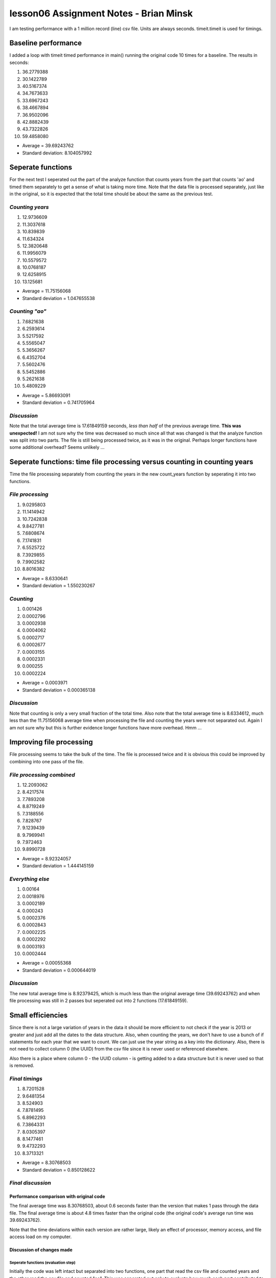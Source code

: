 #######################################
lesson06 Assignment Notes - Brian Minsk
#######################################

I am testing performance with a 1 million record (line) csv file. Units are always seconds.
timeit.timeit is used for timings.

********************
Baseline performance
********************

I added a loop with timeit timed performance in main() running the original code 10 times for a
baseline. The results in seconds:

1.	36.2779388
2.	30.1422789
3.	40.5167374
4.	34.7673633
5.	33.6967243
6.	38.4667894
7.	36.9502096
8.	42.8882439
9.	43.7322826
10.	59.4858080

* Average = 39.69243762
* Standard deviation: 8.104057992

********************
Seperate functions
********************

For the next test I seperated out the part of the analyze function that counts years from the part
that counts 'ao' and timed them separately to get a sense of what is taking more time. Note that
the data file is processed separately, just like in the original, so it is expected that the total
time should be about the same as the previous test.

*Counting years*
================

1.	12.9736609
2.	11.3037618
3.	10.839839
4.	11.634324
5.	12.3820648
6.	11.9956079
7.	10.5579572
8.	10.0768187
9.	12.6258915
10.	13.125681

* Average = 11.75156068
* Standard deviation = 1.047655538

*Counting "ao"*
===============

1.	7.6821638
2.	6.2593614
3.	5.5217592
4.	5.5565047
5.	5.3656267
6.	6.4352704
7.	5.5602476
8.	5.5452886
9.	5.2621638
10.	5.4809229

* Average = 5.86693091
* Standard deviation = 0.741705964

*Discussion*
============

Note that the total average time is 17.61849159 seconds, *less than half* of the previous average
time. **This was unexpected!** I am not sure why the time was decreased so much since all that was changed is that the
analyze function was split into two parts. The file is still being processed twice, as it was in
the original. Perhaps longer functions have some additional overhead? Seems unlikely ...

**************************************************************************
Seperate functions: time file processing versus counting in counting years
**************************************************************************

Time the file processing separately from counting the years in the new count_years function by
seperating it into two functions.

*File processing*
=================

1.	9.0295803
2.	11.1414942
3.	10.7242838
4.	9.8427781
5.	7.6808674
6.	7.1741831
7.	6.5525722
8.	7.3929855
9.	7.9902582
10.	8.8016382

* Average = 8.6330641
* Standard deviation = 1.550230267

*Counting*
==========

1.	0.001426
2.	0.0002796
3.	0.0002938
4.	0.0004062
5.	0.0002717
6.	0.0002677
7.	0.0003155
8.	0.0002331
9.	0.000255
10.	0.0002224

* Average = 0.0003971
* Standard deviation = 0.000365138

*Discussion*
============
Note that counting is only a very small fraction of the total time. Also note that the total
average time is 8.6334612, much less than the 11.75156068 average time when processing the file and
counting the years were not separated out. Again I am not sure why but this is further evidence
longer functions have more overhead. Hmm ...

*************************
Improving file processing
*************************

File processing seems to take the bulk of the time. The file is processed twice and it is obvious
this could be improved by combining into one pass of the file.

*File processing combined*
==========================

1.	12.2093062
2.	8.4217574
3.	7.7893208
4.	8.8719249
5.	7.3188556
6.	7.828767
7.	9.1239439
8.	9.7969941
9.	7.972463
10.	9.8990728

* Average = 8.92324057
* Standard deviation = 1.444145159

*Everything else*
=================

1.	0.00164
2.	0.0018976
3.	0.0002189
4.	0.000243
5.	0.0002376
6.	0.0002843
7.	0.0002225
8.	0.0002292
9.	0.0003193
10.	0.0002444

* Average = 0.00055368
* Standard deviation = 0.000644019

*Discussion*
============
The new total average time is 8.92379425, which is much less than the original average time
(39.69243762) and when file processing was still in 2 passes but seperated out into 2 functions
(17.61849159).

*********************
Small efficiencies
*********************
Since there is not a large variation of years in the data it should be more efficient to not check
if the year is 2013 or greater and just add all the dates to the data structure. Also, when
counting the years, we don't have to use a bunch of if statements for each year that we want to
count. We can just use the year string as a key into the dictionary. Also, there is not need to
collect column 0 (the UUID) from the csv file since it is never used or referenced elsewhere.


Also there is a place where column 0 - the UUID column - is getting added to a data structure but
it is never used so that is removed.

*Final timings*
================

1.	8.7201528
2.	9.6481354
3.	8.524903
4.	7.8781495
5.	6.8962293
6.	7.3864331
7.	8.0305397
8.	8.1477461
9.	9.4732293
10.	8.3713321

* Average = 8.30768503
* Standard deviation = 0.850128622

*Final discussion*
==================
Performance comparison with original code
-----------------------------------------
The final average time was 8.30768503, about 0.6 seconds faster than the version that makes 1 pass
through the data file. The final average time is about 4.8 times faster than the original code
(the original code's average run time was 39.69243762).

Note that the time deviations within each version are rather large, likely an effect of processor,
memory access, and file access load on my computer.

Discussion of changes made
--------------------------

Seperate functions (evaluation step)
^^^^^^^^^^^^^^^^^^^^^^^^^^^^^^^^^^^^

Initially the code was left intact but separated into two functions, one part that read the csv
file and counted years and the other read the csv file and counted "ao". This was seperated out
only to evaluate how much each part contributed to performance. No performance change was expected
but, suprisingly, it resulted in significantly faster performance - decreasing the average time
from ~39.7 seconds to ~17.6 seconds.

Seperate functions: time file processing versus counting in counting years (evaluation step)
^^^^^^^^^^^^^^^^^^^^^^^^^^^^^^^^^^^^^^^^^^^^^^^^^^^^^^^^^^^^^^^^^^^^^^^^^^^^^^^^^^^^^^^^^^^^

The function for counting years was generally left intact but separated into two functions to
separately evaluate the contribution of file processing and counting years to performance. One
function read the file and created the list data structure with 2 columns of data, one being the
date, and the other counted the years.

It was found that counting years was a very small portion of the time spent in this part of the
program.

Again, the intent of this step was only to evaluate the contribution of each part to performance
but, again also, there was an unexpected performance improvement of the 'counting years' part of
the script: from about 11.8 seconds average to 8.6 seconds average. (Note that in this step the
the 'counting ao' part of the program was not evaluated.)

Improving file processing 
^^^^^^^^^^^^^^^^^^^^^^^^^

Based on the results from the year counting part of the script, it was clear that the script spent
much more time in file processing than in any other part of the code. The original script also made
two passes in reading the csv file. Only one pass is necessary and I thought a big improvement
could be made by making one pass through the file instead. Also, since counting 'ao' consisted of
merely incrementing a counter, it seemed most efficient to not seperate that out into a separate
function.

Making one pass through the csv file resulted in a large performance improvement. The new average
time running the whole script was ~8.9 seconds, about 4.4 times faster than the original code.

Opportunities for smaller performance improvements
^^^^^^^^^^^^^^^^^^^^^^^^^^^^^^^^^^^^^^^^^^^^^^^^^^

I analyzed the code and found some additional places it could be improved WRT performance:
* No need to collect column 0 (the UUID) from the csv data since it is never used.
* Eliminate the conditional "if" that checks if the year is 2013 or greater for each line of the
file. Just add all the dates to the list that is used later to count the dates.
* When counting the years, there is no need to have a bunch of if statements for each year.
Instead, just take the year from the date string and use it as a key in the dictionary used for 
counting years. Later, the unwanted years - the years before 2013 - can be popped off the
dictionary.

These changes improved performance ~0.6 seconds average.

Summary of final changes
^^^^^^^^^^^^^^^^^^^^^^^^
* Created two functions, one increments a counter for 'ao' and adds the dates to a list while reading each line in the csv file, the other counts the years in the list.
* Eliminated collecting column 0 (the UUID) from the csv data.
* Eliminated the "if" statement that checks if the year is 2013 or greater. Instead counted all the years and later popped the unneeded years off the dictionary that keeps track of the year counts.
* Eliminated the "if" statements that check the year when incrementing the year counters in the dictionary. Instead, used the year from the date in the list as a key for the dictionary.






